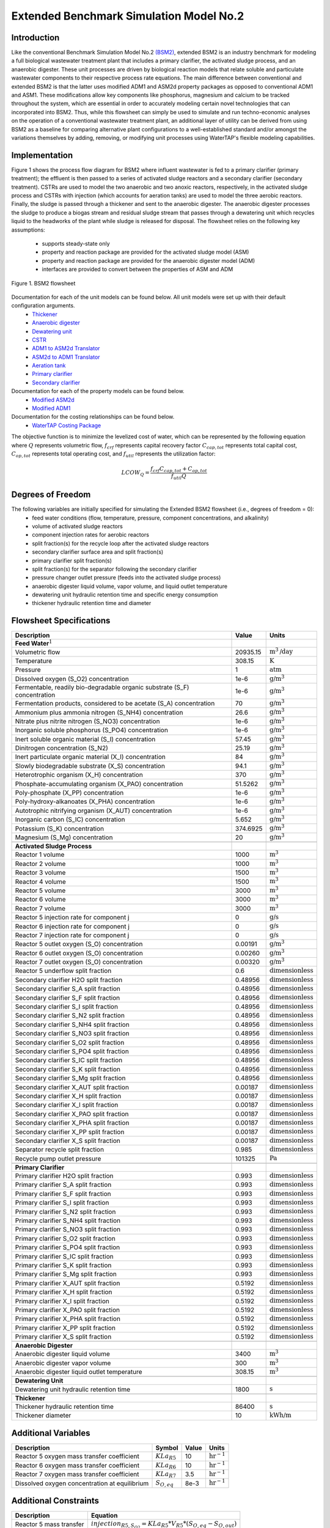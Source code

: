 .. _extended_BSM2_flowsheet:

Extended Benchmark Simulation Model No.2
========================================

Introduction
------------

Like the conventional Benchmark Simulation Model No.2 `(BSM2) <https://watertap.readthedocs.io/en/latest/technical_reference/flowsheets/BSM2.html>`_,
extended BSM2 is an industry benchmark for modeling a full biological wastewater
treatment plant that includes a primary clarifier, the activated sludge process, and an anaerobic digester.
These unit processes are driven by biological reaction models that relate soluble and particulate wastewater
components to their respective process rate equations. The main difference between conventional and extended BSM2
is that the latter uses modified ADM1 and ASM2d property packages as opposed to conventional ADM1 and ASM1. These modifications allow
key components like phosphorus, magnesium and calcium to be tracked throughout the system, which are essential in order to
accurately modeling certain novel technologies that can incorporated into BSM2. Thus, while this flowsheet can simply be used to
simulate and run techno-economic analyses on the operation of a conventional wastewater treatment plant,
an additional layer of utility can be derived from using BSM2 as a baseline for comparing alternative plant
configurations to a well-established standard and/or amongst the variations themselves by adding, removing,
or modifying unit processes using WaterTAP's flexible modeling capabilities.

Implementation
--------------

Figure 1 shows the process flow diagram for BSM2 where influent wastewater is fed
to a primary clarifier (primary treatment); the effluent is then passed to a series of activated sludge
reactors and a secondary clarifier (secondary treatment). CSTRs are used to model the two anaerobic and two anoxic reactors, respectively, in the activated
sludge process and CSTRs with injection (which accounts for aeration tanks) are used to model the three aerobic reactors.
Finally, the sludge is passed through a thickener and sent to the anaerobic digester. The anaerobic digester processes
the sludge to produce a biogas stream and residual sludge stream that passes through a dewatering unit which recycles
liquid to the headworks of the plant while sludge is released for disposal.
The flowsheet relies on the following key assumptions:

   * supports steady-state only
   * property and reaction package are provided for the activated sludge model (ASM)
   * property and reaction package are provided for the anaerobic digester model (ADM)
   * interfaces are provided to convert between the properties of ASM and ADM

.. figure:: ../../_static/flowsheets/extended_BSM2.png
    :width: 800
    :align: center

    Figure 1. BSM2 flowsheet

Documentation for each of the unit models can be found below. All unit models were set up with their default configuration arguments.
    * `Thickener <https://watertap.readthedocs.io/en/latest/technical_reference/unit_models/thickener.html>`_
    * `Anaerobic digester <https://watertap.readthedocs.io/en/latest/technical_reference/unit_models/anaerobic_digester.html>`_
    * `Dewatering unit <https://watertap.readthedocs.io/en/latest/technical_reference/unit_models/dewatering_unit.html>`_
    * `CSTR <https://idaes-pse.readthedocs.io/en/latest/reference_guides/model_libraries/generic/unit_models/cstr.html>`_
    * `ADM1 to ASM2d Translator <https://watertap.readthedocs.io/en/latest/technical_reference/unit_models/translators/translator_adm1_asm2d.html>`_
    * `ASM2d to ADM1 Translator <https://watertap.readthedocs.io/en/latest/technical_reference/unit_models/translators/translator_asm2d_adm1.html>`_
    * `Aeration tank <https://watertap.readthedocs.io/en/latest/technical_reference/unit_models/aeration_tank.html>`_
    * `Primary clarifier <https://watertap.readthedocs.io/en/latest/technical_reference/unit_models/clarifier.html>`_
    * `Secondary clarifier <https://watertap.readthedocs.io/en/latest/technical_reference/unit_models/clarifier.html>`_

Documentation for each of the property models can be found below.
    * `Modified ASM2d <https://watertap.readthedocs.io/en/latest/technical_reference/property_models/modified_ASM2D.html>`_
    * `Modified ADM1 <https://watertap.readthedocs.io/en/latest/technical_reference/property_models/modified_ADM1.html>`_

Documentation for the costing relationships can be found below.
    * `WaterTAP Costing Package <https://watertap.readthedocs.io/en/latest/technical_reference/costing/watertap_costing.html>`_

The objective function is to minimize the levelized cost of water, which can be represented by the following equation
where :math:`Q` represents volumetric flow, :math:`f_{crf}` represents capital recovery factor
:math:`C_{cap,tot}` represents total capital cost, :math:`C_{op,tot}` represents total operating cost, and
:math:`f_{util}` represents the utilization factor:

    .. math::

        LCOW_{Q} = \frac{f_{crf}   C_{cap,tot} + C_{op,tot}}{f_{util} Q}


Degrees of Freedom
------------------
The following variables are initially specified for simulating the Extended BSM2 flowsheet (i.e., degrees of freedom = 0):
    * feed water conditions (flow, temperature, pressure, component concentrations, and alkalinity)
    * volume of activated sludge reactors
    * component injection rates for aerobic reactors
    * split fraction(s) for the recycle loop after the activated sludge reactors
    * secondary clarifier surface area and split fraction(s)
    * primary clarifier split fraction(s)
    * split fraction(s) for the separator following the secondary clarifier
    * pressure changer outlet pressure (feeds into the activated sludge process)
    * anaerobic digester liquid volume, vapor volume, and liquid outlet temperature
    * dewatering unit hydraulic retention time and specific energy consumption
    * thickener hydraulic retention time and diameter

Flowsheet Specifications
------------------------

.. csv-table::
   :header: "Description", "Value", "Units"

   "**Feed Water**:math:`^1`"
   "Volumetric flow","20935.15", ":math:`\text{m}^3\text{/day}`"
   "Temperature", "308.15", ":math:`\text{K}`"
   "Pressure", "1", ":math:`\text{atm}`"
   "Dissolved oxygen (S_O2) concentration", "1e-6", ":math:`\text{g/}\text{m}^3`"
   "Fermentable, readily bio-degradable organic substrate (S_F) concentration", "1e-6", ":math:`\text{g/}\text{m}^3`"
   "Fermentation products, considered to be acetate (S_A) concentration", "70", ":math:`\text{g/}\text{m}^3`"
   "Ammonium plus ammonia nitrogen (S_NH4) concentration", "26.6", ":math:`\text{g/}\text{m}^3`"
   "Nitrate plus nitrite nitrogen (S_NO3) concentration", "1e-6", ":math:`\text{g/}\text{m}^3`"
   "Inorganic soluble phosphorus (S_PO4) concentration", "1e-6", ":math:`\text{g/}\text{m}^3`"
   "Inert soluble organic material (S_I) concentration", "57.45", ":math:`\text{g/}\text{m}^3`"
   "Dinitrogen concentration (S_N2)", "25.19", ":math:`\text{g/}\text{m}^3`"
   "Inert particulate organic material (X_I) concentration", "84", ":math:`\text{g/}\text{m}^3`"
   "Slowly biodegradable substrate (X_S) concentration", "94.1", ":math:`\text{g/}\text{m}^3`"
   "Heterotrophic organism (X_H) concentration", "370", ":math:`\text{g/}\text{m}^3`"
   "Phosphate-accumulating organism (X_PAO) concentration", "51.5262", ":math:`\text{g/}\text{m}^3`"
   "Poly-phosphate (X_PP) concentration", "1e-6", ":math:`\text{g/}\text{m}^3`"
   "Poly-hydroxy-alkanoates (X_PHA) concentration", "1e-6", ":math:`\text{g/}\text{m}^3`"
   "Autotrophic nitrifying organism (X_AUT) concentration", "1e-6", ":math:`\text{g/}\text{m}^3`"
   "Inorganic carbon (S_IC) concentration", "5.652", ":math:`\text{g/}\text{m}^3`"
   "Potassium (S_K) concentration", "374.6925", ":math:`\text{g/}\text{m}^3`"
   "Magnesium (S_Mg) concentration", "20", ":math:`\text{g/}\text{m}^3`"

   "**Activated Sludge Process**"
   "Reactor 1 volume", "1000", ":math:`\text{m}^3`"
   "Reactor 2 volume", "1000", ":math:`\text{m}^3`"
   "Reactor 3 volume", "1500", ":math:`\text{m}^3`"
   "Reactor 4 volume", "1500", ":math:`\text{m}^3`"
   "Reactor 5 volume", "3000", ":math:`\text{m}^3`"
   "Reactor 6 volume", "3000", ":math:`\text{m}^3`"
   "Reactor 7 volume", "3000", ":math:`\text{m}^3`"
   "Reactor 5 injection rate for component j", "0", ":math:`\text{g/}\text{s}`"
   "Reactor 6 injection rate for component j", "0", ":math:`\text{g/}\text{s}`"
   "Reactor 7 injection rate for component j", "0", ":math:`\text{g/}\text{s}`"
   "Reactor 5 outlet oxygen (S_O) concentration", "0.00191", ":math:`\text{g/}\text{m}^3`"
   "Reactor 6 outlet oxygen (S_O) concentration", "0.00260", ":math:`\text{g/}\text{m}^3`"
   "Reactor 7 outlet oxygen (S_O) concentration", "0.00320", ":math:`\text{g/}\text{m}^3`"
   "Reactor 5 underflow split fraction", "0.6", ":math:`\text{dimensionless}`"
   "Secondary clarifier H2O split fraction", "0.48956", ":math:`\text{dimensionless}`"
   "Secondary clarifier S_A split fraction", "0.48956", ":math:`\text{dimensionless}`"
   "Secondary clarifier S_F split fraction", "0.48956", ":math:`\text{dimensionless}`"
   "Secondary clarifier S_I split fraction", "0.48956", ":math:`\text{dimensionless}`"
   "Secondary clarifier S_N2 split fraction", "0.48956", ":math:`\text{dimensionless}`"
   "Secondary clarifier S_NH4 split fraction", "0.48956", ":math:`\text{dimensionless}`"
   "Secondary clarifier S_NO3 split fraction", "0.48956", ":math:`\text{dimensionless}`"
   "Secondary clarifier S_O2 split fraction", "0.48956", ":math:`\text{dimensionless}`"
   "Secondary clarifier S_PO4 split fraction", "0.48956", ":math:`\text{dimensionless}`"
   "Secondary clarifier S_IC split fraction", "0.48956", ":math:`\text{dimensionless}`"
   "Secondary clarifier S_K split fraction", "0.48956", ":math:`\text{dimensionless}`"
   "Secondary clarifier S_Mg split fraction", "0.48956", ":math:`\text{dimensionless}`"
   "Secondary clarifier X_AUT split fraction", "0.00187", ":math:`\text{dimensionless}`"
   "Secondary clarifier X_H split fraction", "0.00187", ":math:`\text{dimensionless}`"
   "Secondary clarifier X_I split fraction", "0.00187", ":math:`\text{dimensionless}`"
   "Secondary clarifier X_PAO split fraction", "0.00187", ":math:`\text{dimensionless}`"
   "Secondary clarifier X_PHA split fraction", "0.00187", ":math:`\text{dimensionless}`"
   "Secondary clarifier X_PP split fraction", "0.00187", ":math:`\text{dimensionless}`"
   "Secondary clarifier X_S split fraction", "0.00187", ":math:`\text{dimensionless}`"
   "Separator recycle split fraction", "0.985", ":math:`\text{dimensionless}`"
   "Recycle pump outlet pressure", "101325", ":math:`\text{Pa}`"

   "**Primary Clarifier**"
   "Primary clarifier H2O split fraction", "0.993", ":math:`\text{dimensionless}`"
   "Primary clarifier S_A split fraction", "0.993", ":math:`\text{dimensionless}`"
   "Primary clarifier S_F split fraction", "0.993", ":math:`\text{dimensionless}`"
   "Primary clarifier S_I split fraction", "0.993", ":math:`\text{dimensionless}`"
   "Primary clarifier S_N2 split fraction", "0.993", ":math:`\text{dimensionless}`"
   "Primary clarifier S_NH4 split fraction", "0.993", ":math:`\text{dimensionless}`"
   "Primary clarifier S_NO3 split fraction", "0.993", ":math:`\text{dimensionless}`"
   "Primary clarifier S_O2 split fraction", "0.993", ":math:`\text{dimensionless}`"
   "Primary clarifier S_PO4 split fraction", "0.993", ":math:`\text{dimensionless}`"
   "Primary clarifier S_IC split fraction", "0.993", ":math:`\text{dimensionless}`"
   "Primary clarifier S_K split fraction", "0.993", ":math:`\text{dimensionless}`"
   "Primary clarifier S_Mg split fraction", "0.993", ":math:`\text{dimensionless}`"
   "Primary clarifier X_AUT split fraction", "0.5192", ":math:`\text{dimensionless}`"
   "Primary clarifier X_H split fraction", "0.5192", ":math:`\text{dimensionless}`"
   "Primary clarifier X_I split fraction", "0.5192", ":math:`\text{dimensionless}`"
   "Primary clarifier X_PAO split fraction", "0.5192", ":math:`\text{dimensionless}`"
   "Primary clarifier X_PHA split fraction", "0.5192", ":math:`\text{dimensionless}`"
   "Primary clarifier X_PP split fraction", "0.5192", ":math:`\text{dimensionless}`"
   "Primary clarifier X_S split fraction", "0.5192", ":math:`\text{dimensionless}`"

   "**Anaerobic Digester**"
   "Anaerobic digester liquid volume", "3400", ":math:`\text{m}^3`"
   "Anaerobic digester vapor volume", "300", ":math:`\text{m}^3`"
   "Anaerobic digester liquid outlet temperature", "308.15", ":math:`\text{m}^3`"

   "**Dewatering Unit**"
   "Dewatering unit hydraulic retention time", "1800", ":math:`\text{s}`"

   "**Thickener**"
   "Thickener hydraulic retention time", "86400", ":math:`\text{s}`"
   "Thickener diameter", "10", ":math:`\text{kWh/}\text{m}`"

Additional Variables
--------------------

.. csv-table::
   :header: "Description", "Symbol", "Value", "Units"

   "Reactor 5 oxygen mass transfer coefficient",":math:`KLa_{R5}`", "10", ":math:`\text{hr}^{-1}`"
   "Reactor 6 oxygen mass transfer coefficient",":math:`KLa_{R6}`", "10", ":math:`\text{hr}^{-1}`"
   "Reactor 7 oxygen mass transfer coefficient",":math:`KLa_{R7}`", "3.5", ":math:`\text{hr}^{-1}`"
   "Dissolved oxygen concentration at equilibrium",":math:`S_{O, eq}`", "8e-3", ":math:`\text{hr}^{-1}`"

Additional Constraints
----------------------

.. csv-table::
   :header: "Description", "Equation"

   "Reactor 5 mass transfer", ":math:`injection_{R5, S_{O2}} = KLa_{R5} * V_{R5} * (S_{O, eq} - S_{O, out})`"
   "Reactor 6 mass transfer", ":math:`injection_{R6, S_{O2}} = KLa_{R6} * V_{R6} * (S_{O, eq} - S_{O, out})`"
   "Reactor 7 mass transfer", ":math:`injection_{R7, S_{O2}} = KLa_{R7} * V_{R7} * (S_{O, eq} - S_{O, out})`"

Future Refinements
------------------

The following modifications to extended BSM2 are planned for development:
    * Improving costing relationships in terms of detail, completeness, and reasonable validity
    * Accounting for temperature-dependence in the oxygen mass transfer coefficient (KLa) and oxygen concentration at saturation
    * Adding thermal energy requirements to the anaerobic digester and refining energy consumption estimates for units collectively
    * Accounting for mineral precipitation reactions
    * Accounting for ion speciation and activity
    * Accounting for sulfur components
    * Accounting for iron components
    * Replacing the ideal-separator formulation in the secondary clarifier with the widely used double-exponential settling model (i.e., the Takacs model)

References
----------
[1] X. Flores-Alsina, K. Solon, C.K. Mbamba, S. Tait, K.V. Gernaey, U. Jeppsson, D.J. Batstone,
Modelling phosphorus (P), sulfur (S) and iron (Fe) interactions for dynamic simulations of anaerobic digestion processes,
Water Research. 95 (2016) 370-382. https://www.sciencedirect.com/science/article/pii/S0043135416301397